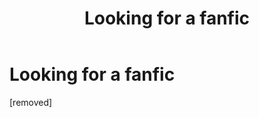 #+TITLE: Looking for a fanfic

* Looking for a fanfic
:PROPERTIES:
:Score: 1
:DateUnix: 1592556732.0
:DateShort: 2020-Jun-19
:FlairText: What's That Fic?
:END:
[removed]

